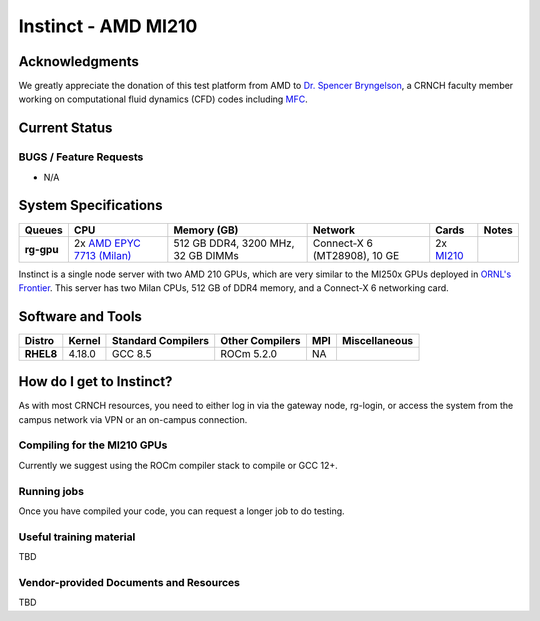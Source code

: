 ============
Instinct - AMD MI210
============

Acknowledgments
==============
We greatly appreciate the donation of this test platform from AMD to `Dr. Spencer Bryngelson <https://comp-physics.group/>`__, a CRNCH faculty member working on computational fluid dynamics (CFD) codes including `MFC <https://mflowcode.github.io/>`__.

Current Status
==============

BUGS / Feature Requests
-----------------------

- N/A

System Specifications
=====================

.. list-table:: 
    :widths: auto
    :header-rows: 1
    :stub-columns: 1

    * - Queues
      - CPU
      - Memory (GB)
      - Network
      - Cards
      - Notes
    * - rg-gpu
      - 2x `AMD EPYC 7713 (Milan) <https://www.amd.com/en/products/cpu/amd-epyc-7713>`__
      - 512 GB DDR4, 3200 MHz, 32 GB DIMMs
      - Connect-X 6 (MT28908), 10 GE
      - 2x `MI210 <https://www.amd.com/en/products/server-accelerators/amd-instinct-mi210>`__
      -       

Instinct is a single node server with two AMD 210 GPUs, which are very similar to the
MI250x GPUs deployed in `ORNL's Frontier <https://www.olcf.ornl.gov/frontier/>`__. This
server has two Milan CPUs, 512 GB of DDR4 memory, and a Connect-X 6 networking card.

Software and Tools
=====================

.. list-table::
    :widths: auto
    :header-rows: 1
    :stub-columns: 1

    * - Distro
      - Kernel
      - Standard Compilers
      - Other Compilers
      - MPI
      - Miscellaneous
    * - RHEL8
      - 4.18.0
      - GCC 8.5
      - ROCm 5.2.0
      - NA
      - 

How do I get to Instinct?
=========================

As with most CRNCH resources, you need to either log in via the gateway
node, rg-login, or access the system from the campus network via VPN or
an on-campus connection. 

Compiling for the MI210 GPUs
----------------------------

Currently we suggest using the ROCm compiler stack to compile or GCC 12+.

Running jobs
------------

Once you have compiled your code, you can request a longer job to do
testing.

Useful training material
------------------------

TBD

Vendor-provided Documents and Resources
---------------------------------------

TBD
